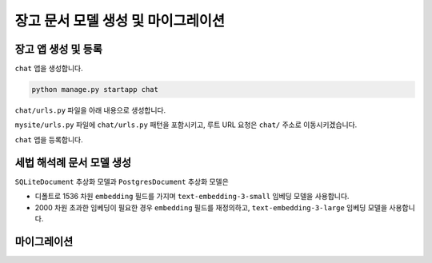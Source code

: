 ========================================
장고 문서 모델 생성 및 마이그레이션
========================================

장고 앱 생성 및 등록
=======================

``chat`` 앱을 생성합니다.

.. code-block:: shell

    python manage.py startapp chat

``chat/urls.py`` 파일을 아래 내용으로 생성합니다.

.. code-block:: python
    :caption: ``chat/urls.py``

    from django.urls import path
    from . import views

    urlpatterns = [
    ]

``mysite/urls.py`` 파일에 ``chat/urls.py`` 패턴을 포함시키고,
루트 URL 요청은 ``chat/`` 주소로 이동시키겠습니다.

.. code-block:: python
    :caption: ``mysite/urls.py``

    from django.contrib import admin
    from django.urls import path, include
    from django.views.generic import RedirectView

    urlpatterns = [
        path('admin/', admin.site.urls),
        path('chat/', include('chat.urls')),
        path('', RedirectView.as_view(url='/chat/')),
    ]

``chat`` 앱을 등록합니다.

.. code-block:: python
    :caption: ``mysite/settings.py``

    INSTALLED_APPS = [
        # ...
        'chat',
    ]


세법 해석례 문서 모델 생성
===============================

``SQLiteDocument`` 추상화 모델과 ``PostgresDocument`` 추상화 모델은

* 디폴트로 1536 차원 ``embedding`` 필드를 가지며 ``text-embedding-3-small`` 임베딩 모델을 사용합니다.
* 2000 차원 초과한 임베딩이 필요한 경우 ``embedding`` 필드를 재정의하고, ``text-embedding-3-large`` 임베딩 모델을 사용합니다.

.. tab-set::

    .. tab-item:: sqlite

        .. code-block:: python
            :caption: ``chat/models.py``

            # from pyhub.rag.fields.sqlite import SQLiteVectorField
            from pyhub.rag.models.sqlite import SQLiteDocument

            class TaxLawDocument(SQLiteDocument):
                # 디폴트로 사용하는 임베딩 모델은 text-embedding-3-small 임베딩 모델을 사용하며,
                # 1536 차원 임베딩을 생성합니다.
                pass

                # 2000 차원 초과한 임베딩이 필요한 경우
                embedding = SQLiteVectorField(
                    dimensions=3072,
                    editable=False,
                    embedding_model="text-embedding-3-large",
                )

    .. tab-item:: postgres

        .. code-block:: python
            :caption: ``chat/models.py``

            # from pyhub.rag.fields.postgres import PostgresVectorField
            from pyhub.rag.models.postgres import PostgresDocument

            class TaxLawDocument(PostgresDocument):
                # 디폴트로 사용하는 임베딩 모델은 text-embedding-3-small 임베딩 모델을 사용하며,
                # 1536 차원 임베딩을 생성합니다.
                pass

                # 2000 차원 초과한 임베딩이 필요한 경우
                embedding = PGVectorField(
                    dimensions=3072,
                    editable=False,
                    embedding_model="text-embedding-3-large",
                )


마이그레이션
===============================

.. tab-set::

    .. tab-item:: sqlite

        .. figure:: ./assets/app-models-0001-makemigrations-sqlite.png

        .. figure:: ./assets/app-models-0001-migrate-sqlite.png

    .. tab-item:: postgres

        .. figure:: ./assets/app-models-0001-makemigrations-postgres.png

